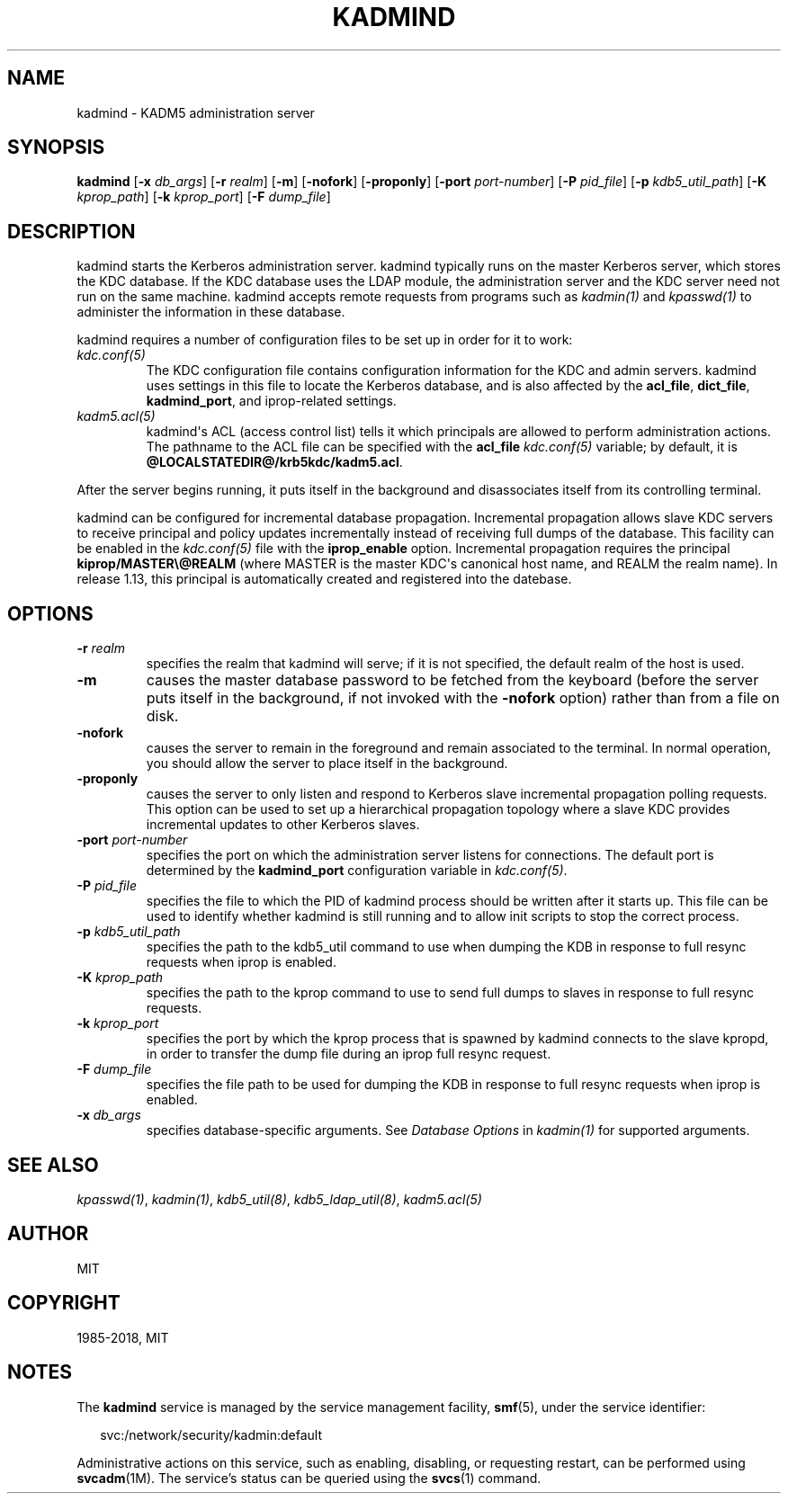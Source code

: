 .\" Man page generated from reStructuredText.
.
.TH "KADMIND" "8" " " "1.16.1" "MIT Kerberos"
.SH NAME
kadmind \- KADM5 administration server
.
.nr rst2man-indent-level 0
.
.de1 rstReportMargin
\\$1 \\n[an-margin]
level \\n[rst2man-indent-level]
level margin: \\n[rst2man-indent\\n[rst2man-indent-level]]
-
\\n[rst2man-indent0]
\\n[rst2man-indent1]
\\n[rst2man-indent2]
..
.de1 INDENT
.\" .rstReportMargin pre:
. RS \\$1
. nr rst2man-indent\\n[rst2man-indent-level] \\n[an-margin]
. nr rst2man-indent-level +1
.\" .rstReportMargin post:
..
.de UNINDENT
. RE
.\" indent \\n[an-margin]
.\" old: \\n[rst2man-indent\\n[rst2man-indent-level]]
.nr rst2man-indent-level -1
.\" new: \\n[rst2man-indent\\n[rst2man-indent-level]]
.in \\n[rst2man-indent\\n[rst2man-indent-level]]u
..
.SH SYNOPSIS
.sp
\fBkadmind\fP
[\fB\-x\fP \fIdb_args\fP]
[\fB\-r\fP \fIrealm\fP]
[\fB\-m\fP]
[\fB\-nofork\fP]
[\fB\-proponly\fP]
[\fB\-port\fP \fIport\-number\fP]
[\fB\-P\fP \fIpid_file\fP]
[\fB\-p\fP \fIkdb5_util_path\fP]
[\fB\-K\fP \fIkprop_path\fP]
[\fB\-k\fP \fIkprop_port\fP]
[\fB\-F\fP \fIdump_file\fP]
.SH DESCRIPTION
.sp
kadmind starts the Kerberos administration server.  kadmind typically
runs on the master Kerberos server, which stores the KDC database.  If
the KDC database uses the LDAP module, the administration server and
the KDC server need not run on the same machine.  kadmind accepts
remote requests from programs such as \fIkadmin(1)\fP and
\fIkpasswd(1)\fP to administer the information in these database.
.sp
kadmind requires a number of configuration files to be set up in order
for it to work:
.INDENT 0.0
.TP
.B \fIkdc.conf(5)\fP
The KDC configuration file contains configuration information for
the KDC and admin servers.  kadmind uses settings in this file to
locate the Kerberos database, and is also affected by the
\fBacl_file\fP, \fBdict_file\fP, \fBkadmind_port\fP, and iprop\-related
settings.
.TP
.B \fIkadm5.acl(5)\fP
kadmind\(aqs ACL (access control list) tells it which principals are
allowed to perform administration actions.  The pathname to the
ACL file can be specified with the \fBacl_file\fP \fIkdc.conf(5)\fP
variable; by default, it is \fB@LOCALSTATEDIR@\fP\fB/krb5kdc\fP\fB/kadm5.acl\fP\&.
.UNINDENT
.sp
After the server begins running, it puts itself in the background and
disassociates itself from its controlling terminal.
.sp
kadmind can be configured for incremental database propagation.
Incremental propagation allows slave KDC servers to receive principal
and policy updates incrementally instead of receiving full dumps of
the database.  This facility can be enabled in the \fIkdc.conf(5)\fP
file with the \fBiprop_enable\fP option.  Incremental propagation
requires the principal \fBkiprop/MASTER\e@REALM\fP (where MASTER is the
master KDC\(aqs canonical host name, and REALM the realm name).  In
release 1.13, this principal is automatically created and registered
into the datebase.
.SH OPTIONS
.INDENT 0.0
.TP
.B \fB\-r\fP \fIrealm\fP
specifies the realm that kadmind will serve; if it is not
specified, the default realm of the host is used.
.TP
.B \fB\-m\fP
causes the master database password to be fetched from the
keyboard (before the server puts itself in the background, if not
invoked with the \fB\-nofork\fP option) rather than from a file on
disk.
.TP
.B \fB\-nofork\fP
causes the server to remain in the foreground and remain
associated to the terminal.  In normal operation, you should allow
the server to place itself in the background.
.TP
.B \fB\-proponly\fP
causes the server to only listen and respond to Kerberos slave
incremental propagation polling requests.  This option can be used
to set up a hierarchical propagation topology where a slave KDC
provides incremental updates to other Kerberos slaves.
.TP
.B \fB\-port\fP \fIport\-number\fP
specifies the port on which the administration server listens for
connections.  The default port is determined by the
\fBkadmind_port\fP configuration variable in \fIkdc.conf(5)\fP\&.
.TP
.B \fB\-P\fP \fIpid_file\fP
specifies the file to which the PID of kadmind process should be
written after it starts up.  This file can be used to identify
whether kadmind is still running and to allow init scripts to stop
the correct process.
.TP
.B \fB\-p\fP \fIkdb5_util_path\fP
specifies the path to the kdb5_util command to use when dumping the
KDB in response to full resync requests when iprop is enabled.
.TP
.B \fB\-K\fP \fIkprop_path\fP
specifies the path to the kprop command to use to send full dumps
to slaves in response to full resync requests.
.TP
.B \fB\-k\fP \fIkprop_port\fP
specifies the port by which the kprop process that is spawned by kadmind
connects to the slave kpropd, in order to transfer the dump file during
an iprop full resync request.
.TP
.B \fB\-F\fP \fIdump_file\fP
specifies the file path to be used for dumping the KDB in response
to full resync requests when iprop is enabled.
.TP
.B \fB\-x\fP \fIdb_args\fP
specifies database\-specific arguments.  See \fIDatabase Options\fP in \fIkadmin(1)\fP for supported arguments.
.UNINDENT
.SH SEE ALSO
.sp
\fIkpasswd(1)\fP, \fIkadmin(1)\fP, \fIkdb5_util(8)\fP,
\fIkdb5_ldap_util(8)\fP, \fIkadm5.acl(5)\fP
.SH AUTHOR
MIT
.SH COPYRIGHT
1985-2018, MIT
.\" Generated by docutils manpage writer.
.SH NOTES
.sp
The \fBkadmind\fR service is managed by the service management facility, \fBsmf\fR(5), under the service identifier:
.sp
.in +2
.nf
svc:/network/security/kadmin:default
.fi
.in -2
.sp
Administrative actions on this service, such as enabling, disabling, or requesting restart, can be performed using \fBsvcadm\fR(1M). The service's status can be queried using the \fBsvcs\fR(1) command.
.sp
.
